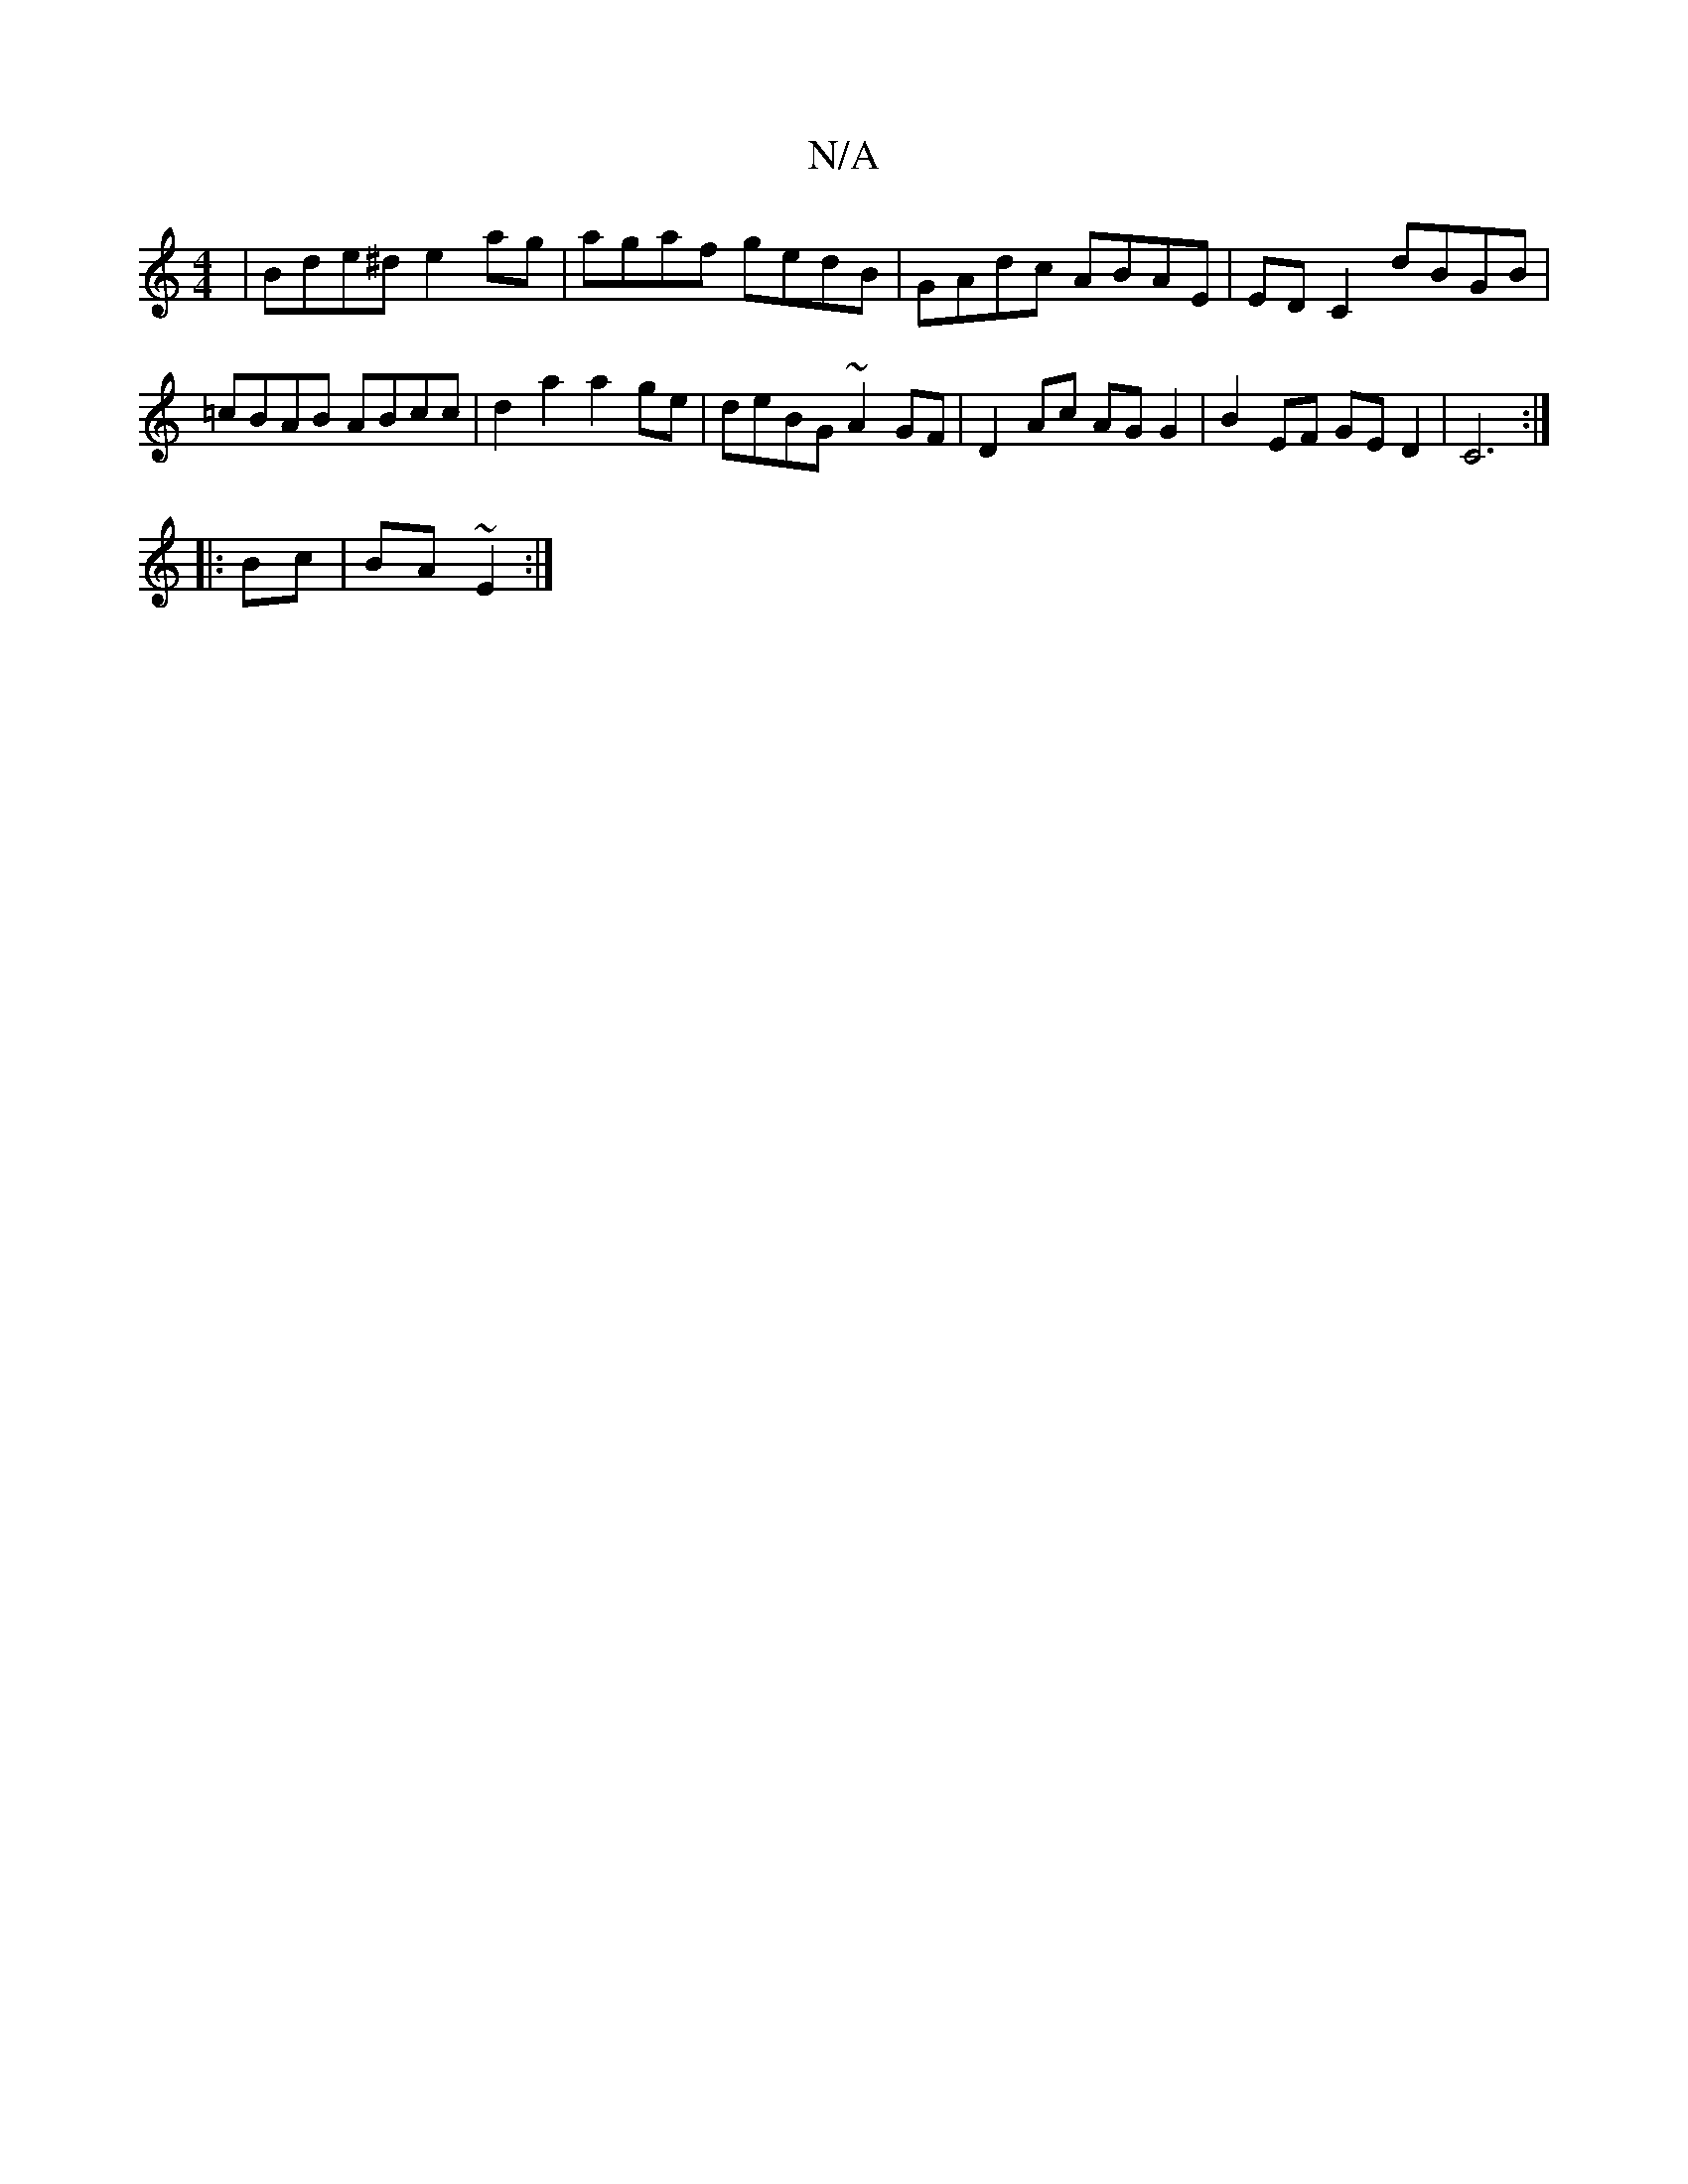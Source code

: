 X:1
T:N/A
M:4/4
R:N/A
K:Cmajor
 | Bde^d e2 ag | agaf gedB | GAdc ABAE | ED C2 dBGB | =cBAB ABcc | d2a2a2ge | deBG ~A2GF |D2 Ac AGG2|B2EF GED2|C6:|
|:Bc|BA ~E2 :|

|:Bd|fA Ag eg ag |
fe c/^c/B Bg |
de dd | de cd | d2 df | fg ed |
f2